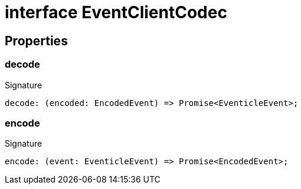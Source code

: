 = interface EventClientCodec





== Properties

[id="eventicle_eventiclejs_EventClientCodec_decode_member"]
=== decode

========






.Signature
[source,typescript]
----
decode: (encoded: EncodedEvent) => Promise<EventicleEvent>;
----

========
[id="eventicle_eventiclejs_EventClientCodec_encode_member"]
=== encode

========






.Signature
[source,typescript]
----
encode: (event: EventicleEvent) => Promise<EncodedEvent>;
----

========
